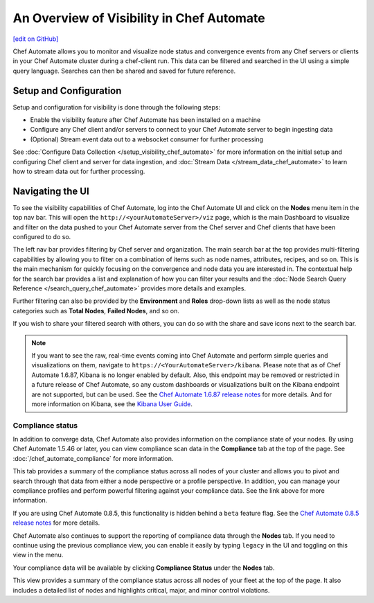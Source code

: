 =====================================================
An Overview of Visibility in Chef Automate
=====================================================
`[edit on GitHub] <https://github.com/chef/chef-web-docs/blob/master/chef_master/source/visibility.rst>`__

.. tag chef_automate_mark

.. image:: ../../images/chef_automate_full.png
   :width: 40px
   :height: 17px

.. end_tag

Chef Automate allows you to monitor and visualize node status and convergence events from any Chef servers or
clients in your Chef Automate cluster during a chef-client run. This data can be filtered and searched in the
UI using a simple query language. Searches can then be shared and saved for future reference.

Setup and Configuration
======================================================

Setup and configuration for visibility is done through the following steps:

* Enable the visibility feature after Chef Automate has been installed on a machine
* Configure any Chef client and/or servers to connect to your Chef Automate server to begin ingesting data
* (Optional) Stream event data out to a websocket consumer for further processing

See :doc:`Configure Data Collection </setup_visibility_chef_automate>` for more information on the initial setup and configuring
Chef client and server for data ingestion, and :doc:`Stream Data </stream_data_chef_automate>` to learn how to stream data out for further processing.

Navigating the UI
======================================================

To see the visibility capabilities of Chef Automate, log into the Chef Automate UI and click on the **Nodes** menu item in the top nav bar.
This will open the ``http://<yourAutomateServer>/viz`` page, which is the main Dashboard to visualize and filter on the data pushed to
your Chef Automate server from the Chef server and Chef clients that have been configured to do so.

.. image:: ../../images/visibility_dashboard.png

The left nav bar provides filtering by Chef server and organization. The main search bar at the top provides multi-filtering capabilities by
allowing you to filter on a combination of items such as node names, attributes, recipes, and so on. This is the main mechanism for quickly
focusing on the convergence and node data you are interested in. The contextual help for the search bar provides a list and explanation of how you can
filter your results and the :doc:`Node Search Query Reference </search_query_chef_automate>` provides more details and examples.

Further filtering can also be provided by the **Environment** and **Roles** drop-down lists as well as the node status categories such as **Total Nodes**, **Failed Nodes**, and so on.

If you wish to share your filtered search with others, you can do so with the share and save icons next to the search bar.

.. note:: If you want to see the raw, real-time events coming into Chef Automate and perform simple queries and visualizations on them, navigate to ``https://<YourAutomateServer>/kibana``. Please note that as of Chef Automate 1.6.87, Kibana is no longer enabled by default. Also, this endpoint may be removed or restricted in a future release of Chef Automate, so any custom dashboards or visualizations built on the Kibana endpoint are not supported, but can be used. See the `Chef Automate 1.6.87 release notes <http://docs.chef.io/release_notes_chef_automate.html#what-s-new-in-1-6-87>`_ for more details. And for more information on Kibana, see the `Kibana User Guide <https://www.elastic.co/guide/en/kibana/current/index.html>`_.

Compliance status
------------------------------------------------------

In addition to converge data, Chef Automate also provides information on the compliance state of your nodes. By using Chef Automate 1.5.46 or later, you can view compliance scan data in the **Compliance** tab at the top of the page. See :doc:`/chef_automate_compliance` for more information. 

.. image:: ../../images/compliance_node.png

This tab provides a summary of the compliance status across all nodes of your cluster and allows you to pivot and search through that data from either a node perspective or a profile perspective. In addition, you can manage your compliance profiles and perform powerful filtering against your compliance data. See the link above for more information.

.. tag beta_note

If you are using Chef Automate 0.8.5, this functionality is hidden behind a ``beta`` feature flag. See the `Chef Automate 0.8.5 release notes </release_notes_chef_automate.html##what-s-new-in-0-8-5>`_ for more details.

.. end_tag

Chef Automate also continues to support the reporting of compliance data through the **Nodes** tab. If you need to continue using the previous compliance view, you can enable it easily by typing ``legacy`` in the UI and toggling on this view in the menu.

Your compliance data will be available by clicking **Compliance Status** under the **Nodes** tab.

.. image:: ../../images/visibility_compliance_overview.png

This view provides a summary of the compliance status across all nodes of your fleet at the top of the page. It also includes a detailed list of nodes and highlights critical, major, and minor control violations.
